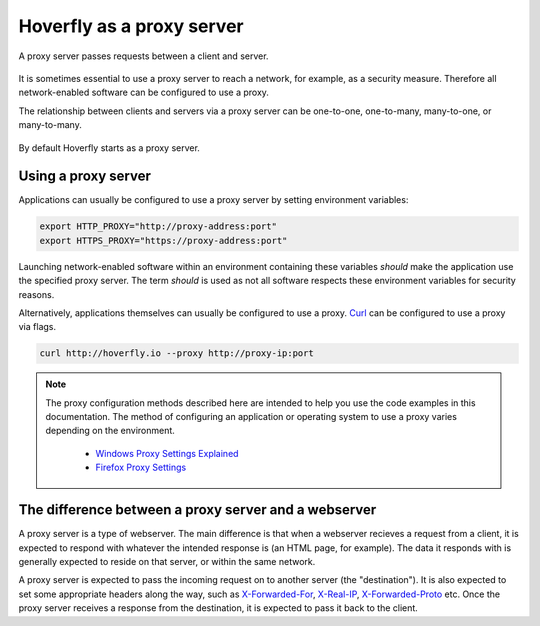 .. _proxy_server:

Hoverfly as a proxy server
**************************

A proxy server passes requests between a client and server.

.. figure:: proxyserver.mermaid.png

It is sometimes essential to use a proxy server to reach a network, for example, as a security measure. Therefore all network-enabled software can be configured to use a proxy.

The relationship between clients and servers via a proxy server can be one-to-one, one-to-many, many-to-one, or many-to-many.

.. figure:: proxyconfigs.mermaid.png

By default Hoverfly starts as a proxy server.

Using a proxy server
~~~~~~~~~~~~~~~~~~~~

Applications can usually be configured to use a proxy server by setting environment variables:

.. code:: bash

    export HTTP_PROXY="http://proxy-address:port"
    export HTTPS_PROXY="https://proxy-address:port"

Launching network-enabled software within an environment containing these variables *should* make the application use the specified proxy server. The term *should* is used as not all software respects these environment variables for security reasons.

Alternatively, applications themselves can usually be configured to use a proxy. `Curl <https://curl.haxx.se/>`_ can be configured to use a proxy via flags.

.. code:: bash

    curl http://hoverfly.io --proxy http://proxy-ip:port

.. note::

    The proxy configuration methods described here are intended to help you use the code examples in this documentation. The method of configuring an application or operating system to use a proxy varies depending on the environment.

      - `Windows Proxy Settings Explained <https://www.securelink.be/windows-proxy-settings-explained/>`_
      - `Firefox Proxy Settings <https://support.mozilla.org/en-US/kb/advanced-panel-settings-in-firefox#w_connection>`_

The difference between a proxy server and a webserver
~~~~~~~~~~~~~~~~~~~~~~~~~~~~~~~~~~~~~~~~~~~~~~~~~~~~~~

A proxy server is a type of webserver. The main difference is that when a webserver recieves a request from a client, it is expected to respond with whatever the intended response is (an HTML page, for example). The data it responds with is generally expected to reside on that server, or within the same network.

A proxy server is expected to pass the incoming request on to another server (the "destination"). It is also expected to set some appropriate headers along the way, such as `X-Forwarded-For <https://en.wikipedia.org/wiki/X-Forwarded-For>`_, `X-Real-IP <https://en.wikipedia.org/wiki/X-Real-IP>`_, `X-Forwarded-Proto <https://en.wikipedia.org/wiki/X-Forwarded-Proto>`_ etc. Once the proxy server receives a response from the destination, it is expected to pass it back to the client.

.. raw:: html

    <style>
        img {
            max-width: 600px !important;
        }
    </style>
